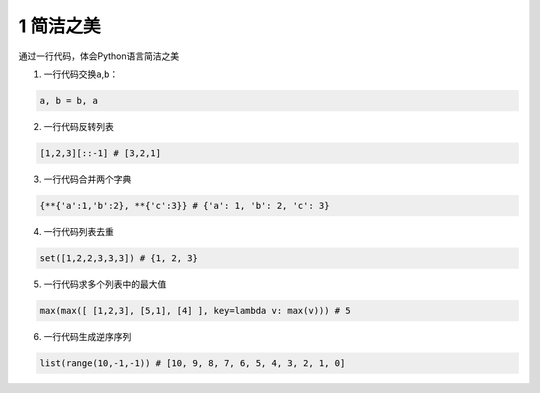 .. _header-n2:

1 简洁之美
==========

通过一行代码，体会Python语言简洁之美

1) 一行代码交换\ ``a``,\ ``b``\ ：

.. code:: python

   a, b = b, a

2) 一行代码反转列表

.. code:: python

   [1,2,3][::-1] # [3,2,1]

3) 一行代码合并两个字典

.. code:: python

   {**{'a':1,'b':2}, **{'c':3}} # {'a': 1, 'b': 2, 'c': 3}

4) 一行代码列表去重

.. code:: python

   set([1,2,2,3,3,3]) # {1, 2, 3}

5) 一行代码求多个列表中的最大值

.. code:: python

   max(max([ [1,2,3], [5,1], [4] ], key=lambda v: max(v))) # 5

6) 一行代码生成逆序序列

.. code:: python

   list(range(10,-1,-1)) # [10, 9, 8, 7, 6, 5, 4, 3, 2, 1, 0]
